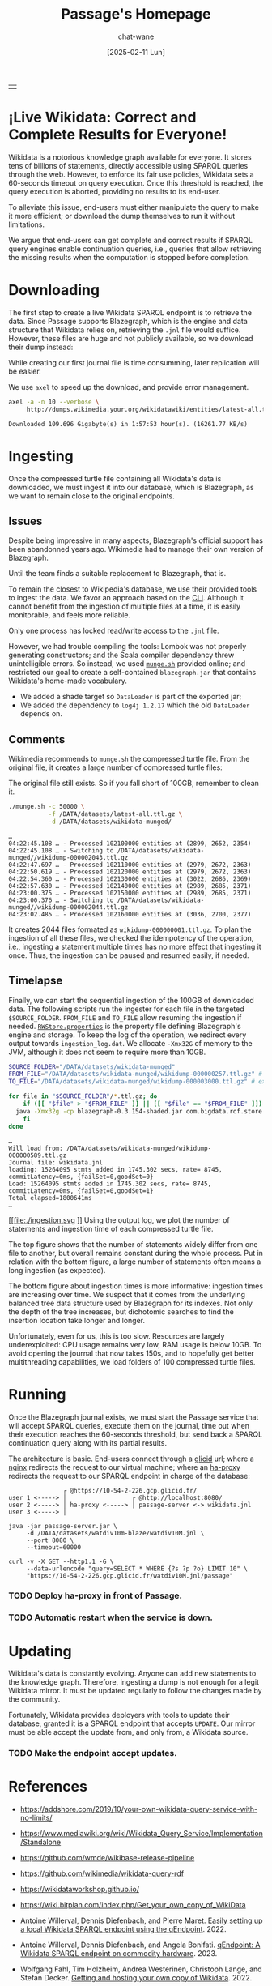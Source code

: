 #+MACRO: PASSAGE Passage

#+TITLE: {{{PASSAGE}}}'s Homepage
#+DATE: [2025-02-11 Lun]
#+AUTHOR: chat-wane
#+EMAIL: grumpy dot chat dot wane at gmail dot com

#+HTML_DOCTYPE: html5
#+HTML_XML_DECL: none # this removes <?xml …> that prevents vite from serving

#+OPTIONS: toc:nil
#+OPTIONS: num:nil
#+OPTIONS: prop:t

#+OPTIONS: html-inline-images:t html-image-inline:t

#+HTML_HEAD: <link rel="stylesheet" type="text/css" href="/css/font.css" />
#+HTML_HEAD: <link rel="stylesheet" type="text/css" href="/css/root.css" />
#+HTML_HEAD: <link rel="stylesheet" type="text/css" href="/css/homepage.css" />
#+HTML_HEAD: <link rel="stylesheet" type="text/css" href="/css/code.css" />

#+BEGIN_EXPORT html
<div class="table-logo-container">
<table class="table-logo">
<tr>
<td>
<img class="table-logo" src="/res/wikidata.svg" />
</td>
</tr>
</table>
</div>
#+END_EXPORT

#+BEGIN_EXPORT html
<h1>¡Live Wikidata: Correct and Complete Results for Everyone!</h1>
#+END_EXPORT

Wikidata is a notorious knowledge graph available for everyone. It
stores tens of billions of statements, directly accessible using
SPARQL queries through the web. However, to enforce its fair use
policies, Wikidata sets a 60-seconds timeout on query execution. Once
this threshold is reached, the query execution is aborted, providing
no results to its end-user. 

To alleviate this issue, end-users must either manipulate the query to
make it more efficient; or download the dump themselves to run it
without limitations.

We argue that end-users can get complete and correct results if SPARQL
query engines enable continuation queries, i.e., queries that allow
retrieving the missing results when the computation is stopped before
completion.


* Downloading

The first step to create a live Wikidata SPARQL endpoint is to
retrieve the data. Since {{{PASSAGE}}} supports Blazegraph, which is
the engine and data structure that Wikidata relies on, retrieving the
=.jnl= file would suffice. However, these files are huge and not
publicly available, so we download their dump instead:
#+BEGIN_right-comment
While creating our first journal file is time consumming, later
replication will be easier.
#+END_right-comment
#+BEGIN_left-comment
We use =axel= to speed up the download, and provide error management.
#+END_left-comment

#+BEGIN_SRC bash :eval no
  axel -a -n 10 --verbose \
       http://dumps.wikimedia.your.org/wikidatawiki/entities/latest-all.ttl.gz
#+END_SRC

#+BEGIN_EXAMPLE
Downloaded 109.696 Gigabyte(s) in 1:57:53 hour(s). (16261.77 KB/s)
#+END_EXAMPLE


* Ingesting

Once the compressed turtle file containing all Wikidata's data is
downloaded, we must ingest it into our database, which is Blazegraph,
as we want to remain close to the original endpoints.


** Issues

Despite being impressive in many aspects, Blazegraph's official
support has been abandonned years ago. Wikimedia had to manage their
own version of Blazegraph.
#+BEGIN_right-comment
Until the team finds a suitable replacement to Blazegraph, that is.
#+END_right-comment

To remain the closest to Wikipedia's database, we use their provided
tools to ingest the data. We favor an approach based on the
[[https://github.com/blazegraph/database/wiki/Bulk_Data_load][CLI]]. Although it cannot benefit from the ingestion of multiple files
at a time, it is easily monitorable, and feels more reliable.
#+BEGIN_left-comment
Only one process has locked read/write access to the =.jnl= file.
#+END_left-comment

However, we had trouble compiling the tools: Lombok was not properly
generating constructors; and the Scala compiler dependency threw
unintelligible errors. So instead, we used [[https://archiva.wikimedia.org/repository/releases/org/wikidata/query/rdf/tools/0.3.154][=munge.sh=]] provided online;
and restricted our goal to create a self-contained =blazegraph.jar=
that contains Wikidata's home-made vocabulary.
- We added a shade target so =DataLoader= is part of the exported jar;
- We added the dependency to =log4j 1.2.17= which the old =DataLoader= depends on.

** Comments

Wikimedia recommends to =munge.sh= the compressed turtle file. From the
original file, it creates a large number of compressed turtle files:
#+BEGIN_right-comment
The original file still exists. So if you fall short of 100GB,
remember to clean it.
#+END_right-comment
#+BEGIN_SRC bash
  ./munge.sh -c 50000 \
             -f /DATA/datasets/latest-all.ttl.gz \
             -d /DATA/datasets/wikidata-munged/
#+END_SRC

#+BEGIN_EXAMPLE
…
04:22:45.108 … - Processed 102100000 entities at (2899, 2652, 2354)
04:22:45.108 … - Switching to /DATA/datasets/wikidata-munged//wikidump-000002043.ttl.gz
04:22:47.697 … - Processed 102110000 entities at (2979, 2672, 2363)
04:22:50.619 … - Processed 102120000 entities at (2979, 2672, 2363)
04:22:54.360 … - Processed 102130000 entities at (3022, 2686, 2369)
04:22:57.630 … - Processed 102140000 entities at (2989, 2685, 2371)
04:23:00.375 … - Processed 102150000 entities at (2989, 2685, 2371)
04:23:00.376 … - Switching to /DATA/datasets/wikidata-munged//wikidump-000002044.ttl.gz
04:23:02.485 … - Processed 102160000 entities at (3036, 2700, 2377)
#+END_EXAMPLE

It creates 2044 files formated as =wikidump-000000001.ttl.gz=. To plan
the ingestion of all these files, we checked the idempotency of the
operation, i.e., ingesting a statement multiple times has no more
effect that ingesting it once. Thus, the ingestion can be paused and
resumed easily, if needed.


#+BEGIN_COMMENT
Finally, we need a property file defining the database. On GitHub, we
retrieve the released one called =RWStore.properties=. In this file,
Wikimedia defines its own vocabulary that is not defined in the
released old =blazegraph.jar=. So we built a shaded (because we need
to call =DataLoader=) blazegraph from Wikimedia with an added
dependency to =log4j 1.2.17= which old =DataLoader= depends
on. Calling the shaded blazegraph jar now works properly.

Performing some checks to plan the ingestion, i.e., should we start
ingesting before munging is complete? Ingesting the folder of 2 files:
=wikidump-000000001.ttl.gz=, and =wikidump-000000002.ttl.gz= we obtain
a file of 3.5GB with:
#+BEGIN_EXAMPLE
Load: 36896928 stmts added in 163.714 secs, rate= 225374, commitLatency=0ms, {failSet=0,goodSet=2}
Total elapsed=176712ms
#+END_EXAMPLE

By ingesting the two files sequentially, we obtain a 4.1GB journal file with:
#+BEGIN_EXAMPLE
Load: 21719362 stmts added in 77.633 secs, rate= 279769, commitLatency=0ms, {failSet=0,goodSet=1}
Total elapsed=84796ms
Load: 15177566 stmts added in 87.956 secs, rate= 172558, commitLatency=0ms, {failSet=0,goodSet=1}
Total elapsed=98211ms
#+END_EXAMPLE

The number of statements is consistent. The ingestion times are
roughly similar. The generated file size seems better with the
folder.

Then, by reingesting the same files, no statements are added to the
database, as expected. However, it still prints the statements as
being ingested, and it still took (half the original) time to check
every statement. With =-Xmx32g= instead of nothing, it takes the same
amount of time (which is roughly 130s).
#+END_COMMENT

** Timelapse

Finally, we can start the sequential ingestion of the 100GB of
downloaded data. The following scripts run the ingester for each file
in the targeted =$SOURCE_FOLDER=. =FROM_FILE= and =TO_FILE= allow
resuming the ingestion if needed. [[https://github.com/wikimedia/wikidata-query-rdf/archive/refs/tags/query-service-parent-0.3.154.zip][=RWStore.properties=]] is the property
file defining Blazegraph's engine and storage. To keep the log of the
operation, we redirect every output towards =ingestion_log.dat=. We
allocate =-Xmx32G= of memory to the JVM, although it does not seem to
require more than 10GB.

#+BEGIN_SRC bash
  SOURCE_FOLDER="/DATA/datasets/wikidata-munged"
  FROM_FILE="/DATA/datasets/wikidata-munged/wikidump-000000257.ttl.gz" # included
  TO_FILE="/DATA/datasets/wikidata-munged/wikidump-000003000.ttl.gz" # excluded

  for file in "$SOURCE_FOLDER"/*.ttl.gz; do
      if ([[ "$file" > "$FROM_FILE" ]] || [[ "$file" == "$FROM_FILE" ]]) && [[ "$file" < "$TO_FILE" ]]; then
  	java -Xmx32g -cp blazegraph-0.3.154-shaded.jar com.bigdata.rdf.store.DataLoader RWStore.properties "$file" &>> ingestion_log.dat
      fi
  done
#+END_SRC

#+BEGIN_EXAMPLE
…
Will load from: /DATA/datasets/wikidata-munged/wikidump-000000589.ttl.gz
Journal file: wikidata.jnl
loading: 15264095 stmts added in 1745.302 secs, rate= 8745, commitLatency=0ms, {failSet=0,goodSet=0}
Load: 15264095 stmts added in 1745.302 secs, rate= 8745, commitLatency=0ms, {failSet=0,goodSet=1}
Total elapsed=1800641ms
…
#+END_EXAMPLE

#+BEGIN_COMMENT
There are 370 files for 20/100Gb munged. So we can expected 1700
files. If the ingestion rate remains the same, we can expect 130s*1700/3600=61h

Ingesting the first 350 files started at [2025-02-13 Thu] 17:30 UTC+1.

Munging stopped at roughly 4:30, totaling 2044 files, for 103GB.

At 9:44, only 228 files have been ingested, representing 1.660.210.886
statements. The size of the journal is 154GB.

At 11:25 on monday, 571 files have been ingested, representing
3.950.871.981 statements. The size of the journal is 345GB.

At 14:46 on tuesday, 630 files have been ingested, representing
4.526.172.446 statements. The size of the journal is 394GB.
#+END_COMMENT

#+BEGIN_SRC shell :results file :exports results :cache yes :eval no
  scp bird-passage:/DATA/projects/ingester/ingestion_log.dat ./ > /dev/null
  grep -o "Total elapsed=[0-9]*ms" ingestion_log.dat > times.log
  grep -o "Load:.*$" ingestion_log.dat > loads.log
  python3 -m venv ./.env/; source .env/bin/activate; pip install py-gnuplot &> /dev/null
  python3 plotter.py &> /dev/null
  echo ./ingestion.svg
#+END_SRC

#+RESULTS[0e2c682d2dec9f51f1195d864940a9a1ee62ecfa]:
[[file:./ingestion.svg
]]
Using the output log, we plot the number of statements and ingestion
time of each compressed turtle file.

The top figure shows that the number of statements widely differ from
one file to another, but overall remains constant during the whole
process.  Put in relation with the bottom figure, a large number of
statements often means a long ingestion (as expected).

The bottom figure about ingestion times is more informative: ingestion
times are increasing over time. We suspect that it comes from the
underlying balanced tree data structure used by Blazegraph for its
indexes. Not only the depth of the tree increases, but dichotomic
searches to find the insertion location take longer and longer.

Unfortunately, even for us, this is too slow. Resources are largely
underexploited: CPU usage remains very low, RAM usage is below
10GB. To avoid opening the journal that now takes 150s, and to
hopefully get better multithreading capabilities, we load folders of
100 compressed turtle files.

#+BEGIN_COMMENT
That being said, after 96h of ingestion, we are behind schedule.
#+END_COMMENT

* Running

Once the Blazegraph journal exists, we must start the {{{PASSAGE}}}
service that will accept SPARQL queries, execute them on the journal,
time out when their execution reaches the 60-seconds threshold, but
send back a SPARQL continuation query along with its partial results.

The architecture is basic. End-users connect through a [[https://www.glicid.fr/][glicid]] url;
where a [[https://nginx.org/en/][nginx]] redirects the request to our virtual machine; where an
[[https://www.haproxy.org/][ha-proxy]] redirects the request to our SPARQL endpoint in charge of the
database:

#+BEGIN_EXAMPLE
               ┌ @https://10-54-2-226.gcp.glicid.fr/
user 1 <-----> │                  ┌ @http://localhost:8080/
user 2 <-----> │ ha-proxy <-----> │ passage-server <-> wikidata.jnl
user 3 <-----> │
#+END_EXAMPLE

#+BEGIN_SRC shell
  java -jar passage-server.jar \
       -d /DATA/datasets/watdiv10m-blaze/watdiv10M.jnl \
       --port 8080 \
       --timeout=60000
#+END_SRC

#+BEGIN_SRC shell
  curl -v -X GET --http1.1 -G \
       --data-urlencode "query=SELECT * WHERE {?s ?p ?o} LIMIT 10" \
       "https://10-54-2-226.gcp.glicid.fr/watdiv10M.jnl/passage"
#+END_SRC

*** TODO Deploy ha-proxy in front of {{{PASSAGE}}}.
*** TODO Automatic restart when the service is down.

* Updating

Wikidata's data is constantly evolving. Anyone can add new statements
to the knowledge graph. Therefore, ingesting a dump is not enough for
a legit Wikidata mirror. It must be updated regularly to follow the
changes made by the community.

Fortunately, Wikidata provides deployers with tools to update their
database, granted it is a SPARQL endpoint that accepts =UPDATE=.  Our
mirror must be able accept the update from, and only from, a Wikidata
source.

*** TODO Make the endpoint accept updates.

* References

- https://addshore.com/2019/10/your-own-wikidata-query-service-with-no-limits/
- https://www.mediawiki.org/wiki/Wikidata_Query_Service/Implementation/Standalone
- https://github.com/wmde/wikibase-release-pipeline
- https://github.com/wikimedia/wikidata-query-rdf
- https://wikidataworkshop.github.io/
- https://wiki.bitplan.com/index.php/Get_your_own_copy_of_WikiData
  
- Antoine Willerval, Dennis Diefenbach, and Pierre Maret. [[https://wikidataworkshop.github.io/2022/papers/Wikidata_Workshop_2022_paper_2349.pdf][Easily setting up a local Wikidata SPARQL endpoint using the qEndpoint]]. 2022.

- Antoine Willerval, Dennis Diefenbach, and Angela Bonifati. [[https://hal.science/hal-04370881/document][qEndpoint: A Wikidata SPARQL endpoint on commodity hardware]]. 2023.

- Wolfgang Fahl, Tim Holzheim, Andrea Westerinen, Christoph Lange, and Stefan Decker. [[https://wikidataworkshop.github.io/2022/papers/Wikidata_Workshop_2022_paper_4558.pdf][Getting and hosting your own copy of Wikidata]]. 2022.
#+BEGIN_right-comment
Fahl et al's paper constitutes our best entrypoint in terms of
state-of-the-art.
#+END_right-comment
